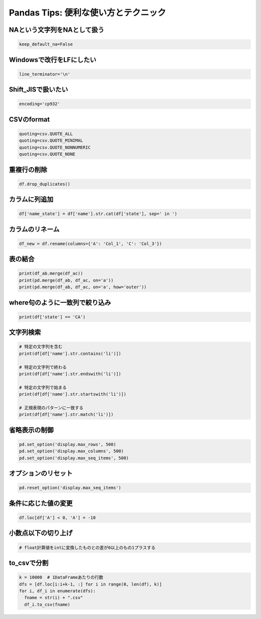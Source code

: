.. _pandas-tips:

Pandas Tips: 便利な使い方とテクニック
====================================

NAという文字列をNAとして扱う
----------------------------

.. code-block:: python

  keep_default_na=False

Windowsで改行をLFにしたい
--------------------------

.. code-block:: python

  line_terminator='\n'

Shift_JISで扱いたい
--------------------

.. code-block:: python

  encoding='cp932'

CSVのformat
------------

.. code-block:: python

  quoting=csv.QUOTE_ALL
  quoting=csv.QUOTE_MINIMAL
  quoting=csv.QUOTE_NONNUMERIC
  quoting=csv.QUOTE_NONE

重複行の削除
------------

.. code-block:: python

  df.drop_duplicates()

カラムに列追加
--------------

.. code-block:: python

  df['name_state'] = df['name'].str.cat(df['state'], sep=' in ')

カラムのリネーム
---------------

.. code-block:: python

  df_new = df.rename(columns={'A': 'Col_1', 'C': 'Col_3'})

表の結合
--------

.. code-block:: python

  print(df_ab.merge(df_ac))
  print(pd.merge(df_ab, df_ac, on='a'))
  print(pd.merge(df_ab, df_ac, on='a', how='outer'))

where句のように一致列で絞り込み
-----------------------------

.. code-block:: python

  print(df['state'] == 'CA')

文字列検索
---------

.. code-block:: python

  # 特定の文字列を含む
  print(df[df['name'].str.contains('li')])

  # 特定の文字列で終わる
  print(df[df['name'].str.endswith('li')])

  # 特定の文字列で始まる
  print(df[df['name'].str.startswith('li')])

  # 正規表現のパターンに一致する
  print(df[df['name'].str.match('li')])

省略表示の制御
--------------

.. code-block:: python

  pd.set_option('display.max_rows', 500)
  pd.set_option('display.max_columns', 500)
  pd.set_option('display.max_seq_items', 500)

オプションのリセット
--------------------

.. code-block:: python

  pd.reset_option('display.max_seq_items')

条件に応じた値の変更
--------------------

.. code-block:: python

  df.loc[df['A'] < 0, 'A'] = -10

小数点以下の切り上げ
--------------------

.. code-block:: python

  # float計算値をintに変換したものとの差が0以上のもの1プラスする

to_csvで分割
------------

.. code-block:: python

  k = 10000  # 1DataFrameあたりの行数
  dfs = [df.loc[i:i+k-1, :] for i in range(0, len(df), k)]
  for i, df_i in enumerate(dfs):
    fname = str(i) + ".csv"
    df_i.to_csv(fname)
